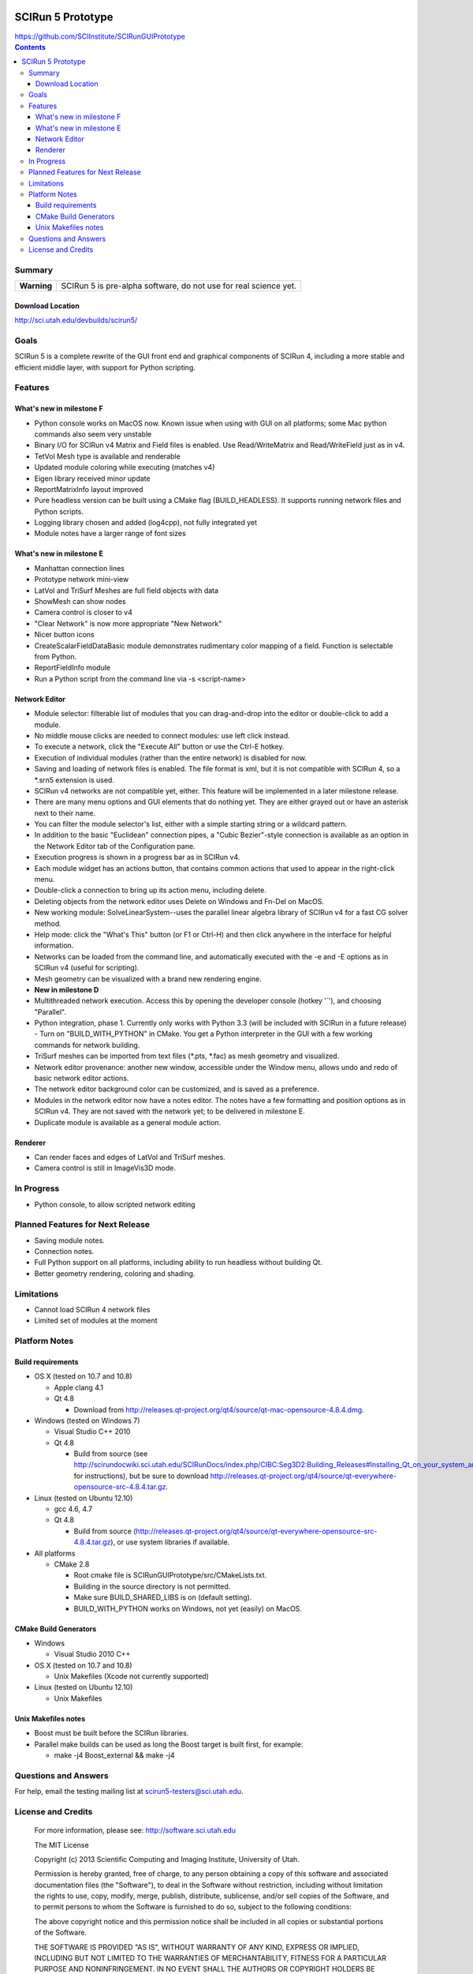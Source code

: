 .. image::  http://www.sci.utah.edu/images/banners/splash-scirun.png
   :height: 245 px
   :width:  495 px
   :align: right

==================
SCIRun 5 Prototype
==================

| https://github.com/SCIInstitute/SCIRunGUIPrototype

.. contents::

Summary
=======

+---------------+----------------------------------------------------------------------+
|  **Warning**  |  SCIRun 5 is pre-alpha software, do not use for real science yet.    |
+---------------+----------------------------------------------------------------------+

Download Location
-----------------
| http://sci.utah.edu/devbuilds/scirun5/

Goals
=====

SCIRun 5 is a complete rewrite of the GUI front end and graphical components of SCIRun 4, including a more stable and 
efficient middle layer, with support for Python scripting.

Features
========

What's new in milestone F
-------------------------
* Python console works on MacOS now. Known issue when using with GUI on all platforms; some Mac python commands also seem very unstable
* Binary I/O for SCIRun v4 Matrix and Field files is enabled. Use Read/WriteMatrix and Read/WriteField just as in v4.
* TetVol Mesh type is available and renderable
* Updated module coloring while executing (matches v4)
* Eigen library received minor update
* ReportMatrixInfo layout improved
* Pure headless version can be built using a CMake flag (BUILD_HEADLESS). It supports running network files and Python scripts.
* Logging library chosen and added (log4cpp), not fully integrated yet
* Module notes have a larger range of font sizes

What's new in milestone E
-------------------------
* Manhattan connection lines
* Prototype network mini-view
* LatVol and TriSurf Meshes are full field objects with data
* ShowMesh can show nodes
* Camera control is closer to v4
* "Clear Network" is now more appropriate "New Network"
* Nicer button icons
* CreateScalarFieldDataBasic module demonstrates rudimentary color mapping of a field. Function is selectable from Python.
* ReportFieldInfo module
* Run a Python script from the command line via -s <script-name>

Network Editor
--------------
* Module selector: filterable list of modules that you can drag-and-drop into the editor or double-click to add a module.
* No middle mouse clicks are needed to connect modules: use left click instead.
* To execute a network, click the "Execute All" button or use the Ctrl-E hotkey.
* Execution of individual modules (rather than the entire network) is disabled for now.
* Saving and loading of network files is enabled. The file format is xml, but it is not compatible with SCIRun 4, so a *.srn5 extension is used.
* SCIRun v4 networks are not compatible yet, either. This feature will be implemented in a later milestone release.
* There are many menu options and GUI elements that do nothing yet. They are either grayed out or have an asterisk next to their name.
* You can filter the module selector's list, either with a simple starting string or a wildcard pattern.
* In addition to the basic "Euclidean" connection pipes, a "Cubic Bezier"-style connection is available as an option in the Network Editor tab of the Configuration pane.
* Execution progress is shown in a progress bar as in SCIRun v4.
* Each module widget has an actions button, that contains common actions that used to appear in the right-click menu.
* Double-click a connection to bring up its action menu, including delete.
* Deleting objects from the network editor uses Delete on Windows and Fn-Del on MacOS.
* New working module: SolveLinearSystem--uses the parallel linear algebra library of SCIRun v4 for a fast CG solver method.
* Help mode: click the "What's This" button (or F1 or Ctrl-H) and then click anywhere in the interface for helpful information.
* Networks can be loaded from the command line, and automatically executed with the -e and -E options as in SCIRun v4 (useful for scripting).
* Mesh geometry can be visualized with a brand new rendering engine.
* **New in milestone D**
* Multithreaded network execution. Access this by opening the developer console (hotkey '`'), and choosing "Parallel".
* Python integration, phase 1. Currently only works with Python 3.3 (will be included with SCIRun in a future release)
  - Turn on "BUILD_WITH_PYTHON" in CMake. You get a Python interpreter in the GUI with a few working commands for network building.
* TriSurf meshes can be imported from text files (*.pts, *.fac) as mesh geometry and visualized.
* Network editor provenance: another new window, accessible under the Window menu, allows undo and redo of basic network editor actions.
* The network editor background color can be customized, and is saved as a preference.
* Modules in the network editor now have a notes editor. The notes have a few formatting and position options as in SCIRun v4. They are not saved with the network yet; to be delivered in milestone E.
* Duplicate module is available as a general module action.

Renderer
--------------
* Can render faces and edges of LatVol and TriSurf meshes.
* Camera control is still in ImageVis3D mode.

In Progress
===========

* Python console, to allow scripted network editing

Planned Features for Next Release
================

* Saving module notes.
* Connection notes.
* Full Python support on all platforms, including ability to run headless without building Qt.
* Better geometry rendering, coloring and shading.

Limitations
===========

* Cannot load SCIRun 4 network files
* Limited set of modules at the moment

Platform Notes
==============

Build requirements
------------------
* OS X (tested on 10.7 and 10.8)

  - Apple clang 4.1
  - Qt 4.8
  
    + Download from http://releases.qt-project.org/qt4/source/qt-mac-opensource-4.8.4.dmg.

* Windows (tested on Windows 7)

  - Visual Studio C++ 2010
  - Qt 4.8 
  
    + Build from source (see http://scirundocwiki.sci.utah.edu/SCIRunDocs/index.php/CIBC:Seg3D2:Building_Releases#Installing_Qt_on_your_system_and_building_from_scratch for instructions), but be sure to download http://releases.qt-project.org/qt4/source/qt-everywhere-opensource-src-4.8.4.tar.gz.

* Linux (tested on Ubuntu 12.10)

  - gcc 4.6, 4.7
  - Qt 4.8 
  
    + Build from source (http://releases.qt-project.org/qt4/source/qt-everywhere-opensource-src-4.8.4.tar.gz), or use system libraries if available.

* All platforms

  - CMake 2.8

    + Root cmake file is SCIRunGUIPrototype/src/CMakeLists.txt.
    + Building in the source directory is not permitted.
    + Make sure BUILD_SHARED_LIBS is on (default setting).
    + BUILD_WITH_PYTHON works on Windows, not yet (easily) on MacOS.
  

CMake Build Generators
----------------------

* Windows

  - Visual Studio 2010 C++

* OS X (tested on 10.7 and 10.8)

  - Unix Makefiles (Xcode not currently supported)

* Linux (tested on Ubuntu 12.10)

  - Unix Makefiles

Unix Makefiles notes
--------------------

* Boost must be built before the SCIRun libraries.
* Parallel make builds can be used as long the Boost target is built first, for example:

  - make -j4 Boost_external && make -j4


Questions and Answers
=====================

For help, email the testing mailing list at scirun5-testers@sci.utah.edu.

License and Credits
===================

  For more information, please see: http://software.sci.utah.edu
 
  The MIT License
 
  Copyright (c) 2013 Scientific Computing and Imaging Institute,
  University of Utah.
 
  
  Permission is hereby granted, free of charge, to any person obtaining a
  copy of this software and associated documentation files (the "Software"),
  to deal in the Software without restriction, including without limitation
  the rights to use, copy, modify, merge, publish, distribute, sublicense,
  and/or sell copies of the Software, and to permit persons to whom the
  Software is furnished to do so, subject to the following conditions:
 
  The above copyright notice and this permission notice shall be included
  in all copies or substantial portions of the Software.
 
  THE SOFTWARE IS PROVIDED "AS IS", WITHOUT WARRANTY OF ANY KIND, EXPRESS
  OR IMPLIED, INCLUDING BUT NOT LIMITED TO THE WARRANTIES OF MERCHANTABILITY,
  FITNESS FOR A PARTICULAR PURPOSE AND NONINFRINGEMENT. IN NO EVENT SHALL
  THE AUTHORS OR COPYRIGHT HOLDERS BE LIABLE FOR ANY CLAIM, DAMAGES OR OTHER
  LIABILITY, WHETHER IN AN ACTION OF CONTRACT, TORT OR OTHERWISE, ARISING
  FROM, OUT OF OR IN CONNECTION WITH THE SOFTWARE OR THE USE OR OTHER
  DEALINGS IN THE SOFTWARE.


